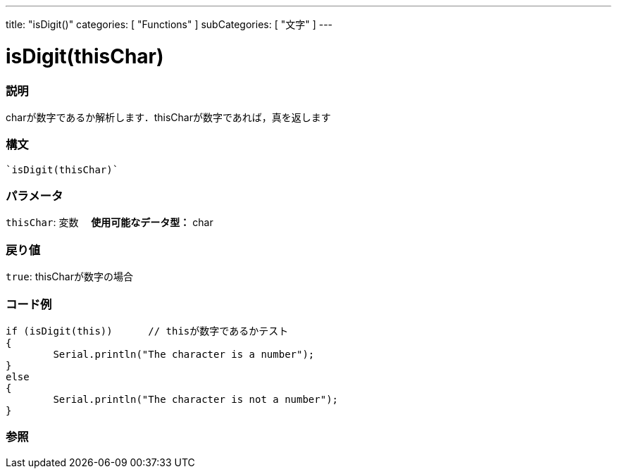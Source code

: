 ﻿---
title: "isDigit()"
categories: [ "Functions" ]
subCategories: [ "文字" ]
---

:source-highlighter: pygments
:pygments-style: arduino



= isDigit(thisChar)


// OVERVIEW SECTION STARTS
[#overview]
--

[float]
=== 説明
charが数字であるか解析します．thisCharが数字であれば，真を返します
[%hardbreaks]


[float]
=== 構文
[source,arduino]
----
`isDigit(thisChar)`
----

[float]
=== パラメータ
`thisChar`: 変数　 *使用可能なデータ型：* char

[float]
=== 戻り値
`true`: thisCharが数字の場合

--
// OVERVIEW SECTION ENDS



// HOW TO USE SECTION STARTS
[#howtouse]
--

[float]
=== コード例

[source,arduino]
----
if (isDigit(this))      // thisが数字であるかテスト
{
	Serial.println("The character is a number");
}
else
{
	Serial.println("The character is not a number");
}

----

--
// HOW TO USE SECTION ENDS


// SEE ALSO SECTION
[#see_also]
--

[float]
=== 参照

--
// SEE ALSO SECTION ENDS
